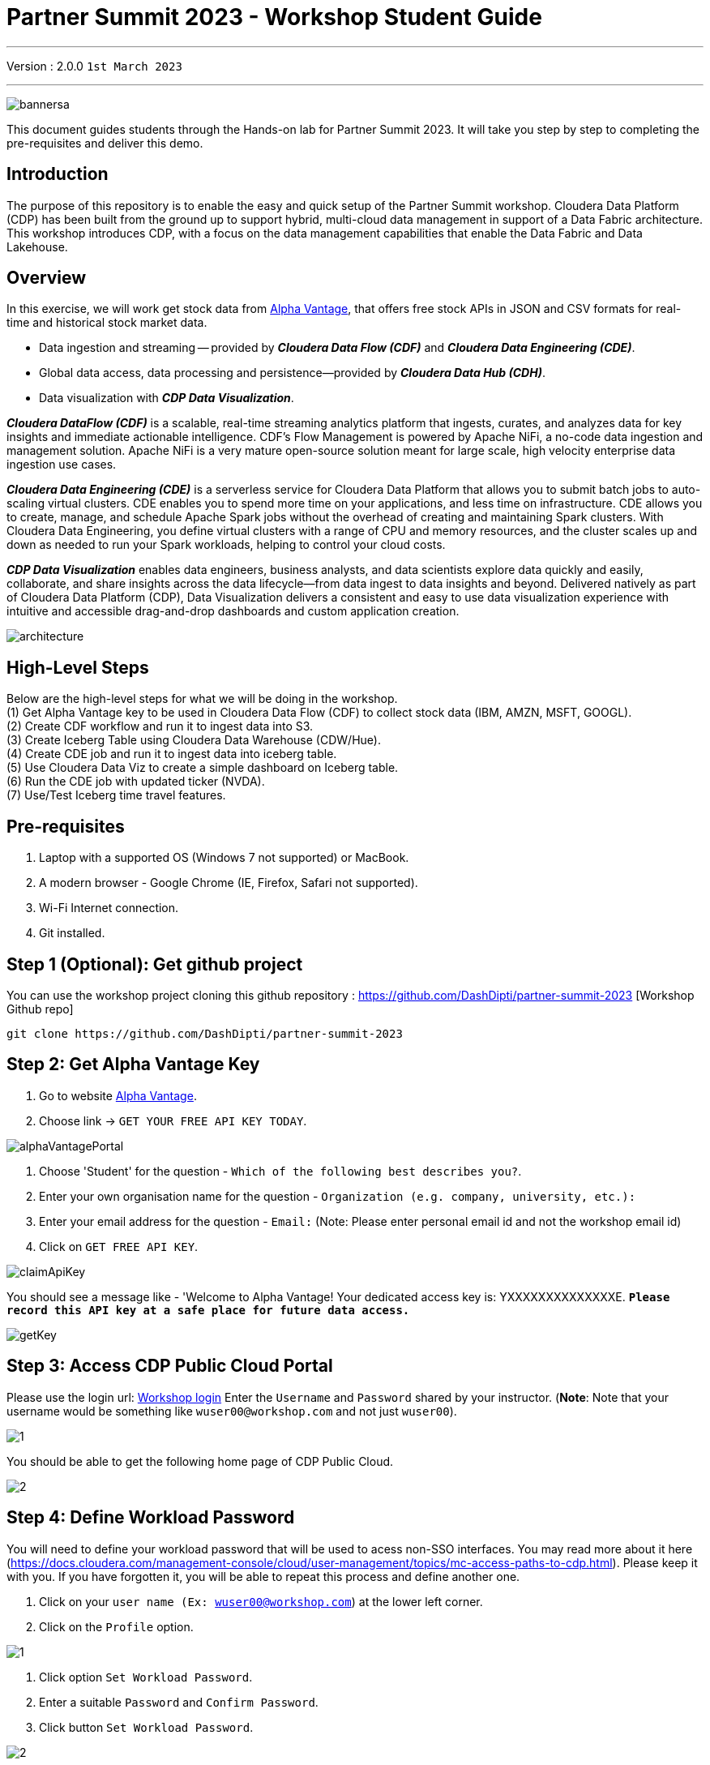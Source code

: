 = Partner Summit 2023 - Workshop Student Guide

'''

Version : 2.0.0 `1st March 2023` +

'''

image:images/step0/bannersa.PNG[]  +

This document guides students through the Hands-on lab for Partner Summit 2023.
It will take you step by step to completing the pre-requisites and deliver this demo.

== Introduction

The purpose of this repository is to enable the easy and quick setup of the Partner Summit workshop.
Cloudera Data Platform (CDP) has been built from the ground up to support hybrid, multi-cloud data management in support of a Data Fabric architecture.
This workshop introduces CDP, with a focus on the data management capabilities that enable the Data Fabric and Data Lakehouse.

== Overview

In this exercise, we will work get stock data from https://www.alphavantage.co/[Alpha Vantage], that offers free stock APIs in JSON and CSV formats for real-time and historical stock market data.

* Data ingestion and streaming -- provided by *_Cloudera Data Flow (CDF)_* and *_Cloudera Data Engineering (CDE)_*.
* Global data access, data processing and persistence--provided by *_Cloudera Data Hub (CDH)_*.
* Data visualization with *_CDP Data Visualization_*.

*_Cloudera DataFlow (CDF)_* is a scalable, real-time streaming analytics platform that ingests, curates, and analyzes data for key insights and immediate actionable intelligence.
CDF's Flow Management is powered by Apache NiFi, a no-code data ingestion and management solution.
Apache NiFi is a very mature open-source solution meant for large scale, high velocity enterprise data ingestion use cases.

*_Cloudera Data Engineering (CDE)_* is a serverless service for Cloudera Data Platform that allows you to submit batch jobs to auto-scaling virtual clusters.
CDE enables you to spend more time on your applications, and less time on infrastructure.
CDE allows you to create, manage, and schedule Apache Spark jobs without the overhead of creating and maintaining Spark clusters.
With Cloudera Data Engineering, you define virtual clusters with a range of CPU and memory resources, and the cluster scales up and down as needed to run your Spark workloads, helping to control your cloud costs.

*_CDP Data Visualization_* enables data engineers, business analysts, and data scientists explore data quickly and easily, collaborate, and share insights across the data lifecycle--from data ingest to data insights and beyond.
Delivered natively as part of Cloudera Data Platform (CDP), Data Visualization delivers a consistent and easy to use data visualization experience with intuitive and accessible drag-and-drop dashboards and custom application creation.

image:images/step0/architecture.PNG[]  +

== High-Level Steps

Below are the high-level steps for what we will be doing in the workshop. +
(1) Get Alpha Vantage key to be used in Cloudera Data Flow (CDF) to collect stock data (IBM, AMZN, MSFT, GOOGL). +
(2) Create CDF workflow and run it to ingest data into S3. +
(3) Create Iceberg Table using Cloudera Data Warehouse (CDW/Hue). +
(4) Create CDE job and run it to ingest data into iceberg table. +
(5) Use Cloudera Data Viz to create a simple dashboard on Iceberg table. +
(6) Run the CDE job with updated ticker (NVDA). +
(7) Use/Test Iceberg time travel features. +


== Pre-requisites

. Laptop with a supported OS (Windows 7 not supported) or MacBook.
. A modern browser - Google Chrome (IE, Firefox, Safari not supported).
. Wi-Fi Internet connection.
. Git installed.

== Step 1 (Optional): Get github project

{blank}

You can use the workshop project cloning this github repository : https://github.com/DashDipti/partner-summit-2023 [Workshop Github repo]

[,console]
----
git clone https://github.com/DashDipti/partner-summit-2023
----

== Step 2: Get Alpha Vantage Key

. Go to website https://www.alphavantage.co/[Alpha Vantage].
. Choose link \-> `GET YOUR FREE API KEY TODAY`.

image:images/step2/alphaVantagePortal.PNG[]

. Choose 'Student' for the question - `Which of the following best describes you?`.
. Enter your own organisation name for the question - `Organization (e.g. company, university, etc.):`
. Enter your email address for the question - `Email:` (Note: Please enter personal email id and not the workshop email id)
. Click on `GET FREE API KEY`.

image:images/step2/claimApiKey.PNG[]


You should see a message like - 'Welcome to Alpha Vantage! Your dedicated access key is: YXXXXXXXXXXXXXXE. 
`*Please record this API key at a safe place for future data access.*`

image:images/step2/getKey.PNG[] +

== Step 3: Access CDP Public Cloud Portal

Please use the login url: http://3.109.161.118/auth/realms/workshop/protocol/saml/clients/samlclient[Workshop login]
Enter the `Username` and `Password` shared by your instructor. (*Note*: Note that your username would be something like `wuser00@workshop.com` and not just `wuser00`).

image::images/step3/1.PNG[]

You should be able to get the following home page of CDP Public Cloud.

image::images/step3/2.PNG[]

== Step 4: Define Workload Password

You will need to define your workload password that will be used to acess non-SSO interfaces. You may read more about it here (https://docs.cloudera.com/management-console/cloud/user-management/topics/mc-access-paths-to-cdp.html).
Please keep it with you. If you have forgotten it, you will be able to repeat this process and define another one.

. Click on your `user name (Ex: wuser00@workshop.com`) at the lower left corner.
. Click on the `Profile` option.

image:images/step4/1.PNG[]  +

. Click option `Set Workload Password`.
. Enter a suitable `Password` and `Confirm Password`.
. Click button `Set Workload Password`.


image:images/step4/2.PNG[]  +

image::images/step4/3.PNG[]

{blank} +

Check that you got the message - `Workload password is currently set` or alternatively, look for a message next to `Workload Password` which says `(Workload password is currently set)`

image::images/step4/4.PNG[]



== Step 5: Create the flow to ingest stock data via API to Object Storage

=== CDP Portal



Click on `Home` option on top left corner to go to the landing page.

image:images/step5/1.PNG[]  +

Click on `DataFlow` icon as shown in the image below.

image:images/step5/2.PNG[]  +


=== Create a new CDF Catalog

. On the left menu click on the option \-> `Catalog`. +
. On the top right corner click the button \-> `Import Flow Definition`.


image:images/step5/3.PNG[]  +

Fill up those parameters : +

`Flow Name` +

____
(user)_stock_data +
____

`Nifi Flow Configuration`
____
Upload the file "*https://github.com/DashDipti/partner-summit-2023/blob/main/Stocks_Intraday_Alpha_Template.json[Stocks_Intraday_Alpha_Template.json]*"
____

Click `Import` +

image:images/step5/4.PNG[]  +

The new catalog has been added. Type in the name so that you can only see the one that you had created and not the others. For example - `wuser00-stock-data` +

image:images/step5/5.PNG[]  +

Now let's deploy it.

=== Deploy DataFlow

Click on the small arrow towards right of the catalog you just created. Click on `Deploy` button.

image:images/step5/6.PNG[]  +
You will need to select the workshop environment *`meta-workshop`*.[Attention]
Click on `Continue ->`

image:images/step5/7.PNG[]  +
Give a name to this dataflow +
`Deployment Name`

____
(user)_stock_dataflow +
____
Make sure that the right `Target Environment` is selected.
Click `Next`.

image:images/step5/8.PNG[]  +

Let parameters be the default ones. Click `Next`.


image:images/step5/9.PNG[]  +

`CDP_Password` +

____
Fill up your CDP workload password here +
____

`CDP_User` +

____
your user +
____

`S3 Path` +

____
stocks +
____

`api_alpha_key` +

____
your Alpha Vantage key +
____

`stock_list` +

____
IBM +
GOOGL +
AMZN +
MSFT
____

Click `Next ->`.

image:images/step5/10.PNG[]  +
`Nifi Node Sizing` +

____
Extra Small +
____

Slide button to right to `Enable Auto scaling` and let the min nodes be 1 and max nodes be 3. +

____
Let parameters by default +
____

Click `Next->`.

image:images/step5/11.PNG[]  +

You can define KPI's in regards what has been specified in your dataflow, but we will skip this for now.
Click `Next->`+

image:images/step5/12.PNG[]  +

Click `Deploy` to launch the deployment. +

image:images/step5/13.PNG[]  +

The deployment will get initiated. Check the deployment on the run and look for the status `Good Health`.

image:images/step5/14.PNG[]  +

image:images/step5/15.PNG[]  +

Dataflow is up and running and you can confirm the same by looking at the green tick and message `Good Health` against the dataflow name.

image:images/step5/16.PNG[]  +

In minutes we will start receiving stock information into our bucket.
If you want you can check in your bucket under the path `s3a://meta-workshop/user/(username)/stocks/new`. +
*Note*: You don't have access to the S3 bucket. The instructor will confirm if the data files have been received after your workflow runs. Let the instructor know if you have reached this section.


=== View Nifi DataFlow

Click on blue arrow on the right of your deployed dataflow `wuser00_stock_dataflow`.

image:images/step5/16.PNG[]  +

Select `Manage Deployment` on top right corner.

image:images/step5/17.PNG[]  +

On this window, choose `Actions` \-> `View in NiFi`.

image:images/step5/18.PNG[]  +

image:images/step5/19.PNG[]  +


You can see the Nifi data flow that has been deployed from the json file.
Let's take a quick look together.

image:images/step5/20.PNG[]  +


At this stage you can suspend this dataflow, go back to `Deployment Manager` \-> `Actions` \-> `Suspend flow`.
We will add a new stock later and restart it.

image:images/step5/21.PNG[]  +

On getting the pop up, click on `Suspend Flow`.

image:images/step5/22.PNG[]  +

Confirm that the status is `Suspended`.

image:images/step5/23.PNG[]  +

== Step 6: Create Iceberg Table

Now we are going to create the Iceberg table.
Click on `Home` option on top left corner to go to the landing page.

image:images/step6/1.PNG[]  +

From the CDP Portal or CDP Menu choose `Data Warehouse`.

image:images/step6/2.PNG[]  +

From the CDW `Overview` window, click the "HUE" button on the right corner as shown under the `Virtual Warehouses` to the right.

image:images/step6/3.PNG[]  +

Now you're accessing to the sql editor called "HUE" (Hadoop User Experience).

image:images/step6/4.PNG[]  +

Let's select the Impala engine that you will be using for interacting with database.
On the top left corner select `</>` and select the Editor to be `Impala`.

Make sure that you can see `Impala` instead of `Unified Analytics` on top of the area where you would write queries.

image:images/step6/5.PNG[]  +

Create database using your login `For example: wuser00`. Replace `<user>` by your username for database creation in the command below.

[,sql]
----

CREATE DATABASE <user>_stocks;
----

See the result to notice a message `Database has been created`.

image:images/step6/6.PNG[]  +

After creating the database create an Iceberg table. Replace `<user>` by your username for iceberg table creation in the command below.

[,sql]
----

CREATE TABLE IF NOT EXISTS <user>_stocks.stock_intraday_1min (
  interv STRING,
  output_size STRING,
  time_zone STRING,
  open DECIMAL(8,4),
  high DECIMAL(8,4),
  low DECIMAL(8,4),
  close DECIMAL(8,4),
  volume BIGINT)
PARTITIONED BY (
  ticker STRING,
  last_refreshed string,
  refreshed_at string)
STORED AS iceberg;
----

See the result to notice a message `Table has been created`.

image:images/step6/7.PNG[]  +

Let's now create our engineering process.


== Step 7: Process and Ingest Iceberg using CDE

Now we will use Cloudera Data Engineering to check the files in the object storage that were populated as a part of the above DataFlow run and then compare if it's new data, and insert them into the Iceberg table.

Click on `Home` option on top left corner to go to the landing page.

image:images/step7/1.PNG[]  +

From the CDP Portal or CDP Menu choose `Data Engineering`.

image:images/step7/2.PNG[]  +

Let's create a job. 
Click on `Jobs`. Make sure that you can see `meta-workshop-de` on the top.  +
Then click `Create Job` button in the right side of the screen. +
*Note*: This page may differ a little bit depending on the fact that some user may have created a job prior to you or not.

image:images/step7/3.PNG[]  +

*`Fill the following values carefully`*.

`Job Type*`

____
Choose Spark 3.2.0
____

`Name*`. Replace `(user)` with your username. For example: `wuser00-StockIceberg`.

____
(user)-StockIceberg
____

Make sure `Application File` that is selected is `File`. Select the option `Select from Resource`.

____
Select  stockdata-job \-> stockdatabase_2.12-1.0.jar
____

image:images/step7/4.PNG[]  +

`Main Class`

____
com.cloudera.cde.stocks.StockProcessIceberg
____

Make sure the below arguments are filled so that (user) is replaced with the actual username. For example `wuser00_stocks` and instead of (user) at the end it is `wuser00`. Make sure to check the next screenshot to comply.

`Arguments`

____
(user)_stocks +
s3a://meta-workshop/ +
stocks +
(user) +
____


image:images/step7/5.PNG[]  +

Click the `Create and Run` button at the bottom. (There is no screenshot for the same).


This application will:

* Check new files in the new directory;
* Create a temp table in Spark/cache this table and identify duplicated rows (in case that NiFi loaded the same data again);
* MERGE INTO the final table, INSERT new data or UPDATE if exists;
* Archive files in the bucket;

After execution, the processed files will be in your bucket but under the name which has the format - `processed"+date/`. 

image:images/step7/6.PNG[]  +

You don't have access to it. The instructor has access to the same. The next section is optional.

== Step 7 (Optional): Checking Logs of CDE Job Run
Click on the Job Name - `wuser-StockIceberg`.
image:images/step7/7.PNG[]  +

Click on the `Run Id`.
image:images/step7/8.PNG[]  +

You will reach the `Trends` option.
image:images/step7/9.PNG[]  +

Click the `Logs` and go through the various tabs like 'stderr+stdout' to understand better.
image:images/step7/10.PNG[]  +

Under `Logs` tab check for the following. In most of the cases `Processing temp dirs` indicates that job would run successfully and is in it's last stages.
image:images/step7/11.PNG[]


== Step 8: Create Dashboard using CDP DataViz

*Note*: Before moving ahead with this section make sure that the *CDE job ran successfully*. Go to `Job Runs` option in the left pane and look for the job that you ran now. It should have a green tick box next to it's name.

image:images/step8/1.PNG[] +

We will now create a simple dashboard using Cloudera Data Viz.

Click on `Home` option on top left corner to go to the landing page.

image:images/step8/2.PNG[]  +

From the CDP Portal or CDP Menu choose `Data Warehouse`.

image:images/step8/3.PNG[]  +

You will reach the `Overview` page. 

image:images/step8/4.PNG[]  +

In the menu on the left choose `Data Visualization`.
Look for `meta-workshop-dataviz`. Then click the `Data VIZ` button on the right. 

image:images/step8/5.PNG[]  +

You will access to the following window. Choose `DATA` on the upper menu bar next to the options of HOME, SQL, VISUALS. +
image:images/step8/6.PNG[]  +

Click `meta-workshop` option in the left pane and then click on `ADD DATA` option on top.

image:images/step8/7.PNG[]  +

Replace `(user)` with your username wherever it is applicable. +
`Dataset title` +

____
(user)_dataset +
____

`Dataset Source` +

____
From Table +
____

`Select Database` +

____
(user)_stocks
____

`Select Table` +

____
stock_intraday_1min
____

Click `CREATE`.

image:images/step8/8.PNG[]  +

Select "New Dashboard" \-> image:images/step8/9.PNG[] icon next to the Table that you created just now.

image:images/step8/10.PNG[]

You'll land in the following page.
image:images/step8/11.PNG[]

Let's drag from `DATA` section on the right under `Dashboard Designer` the following attribute/metric. And the 'REFRESH THE VISUAL'

`Dimensions` \-> `ticker` +

____
Move it to Visuals \-> `Dimensions`
____

`Measures` \-> `#volume` +

____
Move it to Visuals \-> `Measures`
____

image:images/step8/12.PNG[]

Then on 'VISUALS' choose `Packed Bubbles`. +

image:images/step8/13.PNG[]
Your visual could be slighltly different from the image here.

Make it PUBLIC by changing the option from `PRIVATE` to `PUBLIC`. Save it by clicking the `SAVE` button on the top.  You have succeeded to create a simple dashboard. Now, let's query our data and explore the time-travel and snapshot capabilties of Iceberg.

== Step 9: Query Iceberg Tables in Hue and Cloudera Data Visualization

=== Step 9(a): For Reading only (Optional): Iceberg Architecture

Apache Iceberg is an open table format, originally designed at Netflix to overcome the challenges faced when using already existing data lake formats like Apache Hive.

The design structure of Apache Iceberg is different from Apache Hive, where the metadata layer and data layer are managed and maintained on object storage like Hadoop, s3, etc.

It uses a file structure (metadata and manifest files) that is managed in the metadata layer.
Each commit at any timeline is stored as an event on the data layer when data is added.
The metadata layer manages the snapshot list.
Additionally, it supports integration with multiple query engines,

Any update or delete to the data layer, creates a new snapshot in the metadata layer from the previous latest snapshot and parallelly chains up the snapshot, enabling faster query processing as the query provided by users pulls data at the file level rather than at the partition level.

{blank} +

image:images/step0/iceberg-architecture.PNG[] +

Our example will load the intraday stock daily since the free API does not give real-time data, but we can change the Cloudera Dataflow Parameter to add one more ticker and we've scheduled to run hourly the CDE process.
After this we will be able to see the new ticker information in the dashboard and also *perform time travel using Iceberg!*

=== Step 9(b): Logging into Hue
Click on `Home` option on top left corner to go to the landing page.

image:images/step9/1.PNG[]  +

From the CDP Portal or CDP Menu choose `Data Warehouse`.

image:images/step9/2.PNG[]  +

From the CDW `Overview` window, click the "HUE" button on the right corner as shown under the `Virtual Warehouses` to the right. Make sure that the correct 'Virtual Warehouse' is selected - In this case it is `meta-workshop-ww`.

image:images/step9/3.PNG[]  +

Now you're accessing to the sql editor called "HUE".

image:images/step9/4.PNG[]  +

Let's select the Impala engine that you will be using for interacting with database.
On the top left corner select `</>` and select the Editor to be `Impala`.

Make sure that you can see `Impala` instead of `Unified Analytics` on top of the area where you would write queries.

image:images/step9/5.PNG[]  +


=== Step 9(c): Iceberg snapshots

Let's see the Iceberg table history.
Replace <user> with your username. For example: `wuser00`.

[,sql]
----

DESCRIBE HISTORY <user>_stocks.stock_intraday_1min;
----

{blank} +

image:images/step9/6.PNG[]  +

{blank} +

Copy and paste the `snapshot_id` and use it on the following impala queries. Replace <user> with your username. For example: `wuser00`.

[,sql]
----

SELECT ticker, count(*)
FROM <user>_stocks.stock_intraday_1min
FOR SYSTEM_VERSION AS OF <snapshot_id>
GROUP BY ticker;
----

{blank} +

image:images/step9/7.PNG[]  +

{blank} +

=== Step 9(d): Add a New stock (NVDA)

We shall load new data and this time we will include additional stock ticker - `NVDA`.
Go to CDF, and find the data flow that you had created earlier. It should be in suspended state if you had suspended it towards the end of +
`Step 5: Create the flow to ingest stock data via API to Object Storage` section of the workshop.

Go to Cloudera Data Flow option and look for the flow that you had created earlier based on your user name. Ex - `wuser00_stock_dataflow`. Click on the arrow towards the right side of the flow and then click on `Manage Deployment`.

image:images/step9/8.PNG[]  +

image:images/step9/9.PNG[]  +

Click on the `Parameters` tab and then scroll down to the text box where you had entered stock tickers (`stock_list`). 

image:images/step9/10.PNG[]  +

Add the stock 'NVDA'. And then click on `Apply Changes`.
image:images/step9/11.PNG[]  +
image:images/step9/12.PNG[]  +

Now, start the flow again by clicking `Actions` and then `Start flow`.
image:images/step9/13.PNG[]  +
image:images/step9/14.PNG[]  +
image:images/step9/15.PNG[]  +

The S3 bucket gets updated with new data and this time it includes the new ticker 'NVDA' as well. We will see it. You can see the same in S3 bucket as shown here.
image:images/step9/16.PNG[]  +

Now go to Cloudera `Data Engineering` from the home page and `Jobs`. Choose the CDE Job that you had created earlier with your username.
image:images/step9/17.PNG[]  +

{blank} +

image:images/step9/18.PNG[]  +
image:images/step9/19.PNG[]  +

Click on `Job Runs` in the left to see the status of the job that was initiated now. It should succeed.
image:images/step9/20.PNG[]  +
image:images/step9/21.PNG[]  +

{blank} +

As CDF has ingested a new stock value and then CDE has merged those value it has created new Iceberg snapshots. Copy and paste the new 'snapshot_id' and use it on the following impala query.

=== Step 9(e): Check new snapshot history

Now let check again the snapshot history by going to Hue.

[,sql]
----

DESCRIBE HISTORY <user>_stocks.stock_intraday_1min;
----

{blank} +

image:images/step9/22.PNG[]  +

[,sql]
----

SELECT ticker, count(*)
FROM <user>_stocks.stock_intraday_1min
FOR SYSTEM_VERSION AS OF <new_snapshot_id>
GROUP BY ticker;
----

{blank} +

image:images/step9/23.PNG[]  +

{blank} +

Now, we can see that this snapshot retrieves the count value for stock NVDA that has been added in the CDF `stock_list` parameter.

=== Show Data Files
Replace <user> with your username. For example: `wuser00`.
[,sql]
----

show files in <user>_stocks.stock_intraday_1min;
----

{blank} +

image:images/step9/24.PNG[]  +

{blank} +


Check the Iceberg table. Replace <user> with your username. For example: `wuser00`.
[,sql]
----

describe formatted <user>_stocks.stock_intraday_1min;
----

{blank} +

image:images/step9/25.PNG[]  +

{blank} +


*`Note`*: Please make sure that the data flow that was created by you is 'suspended' else it will be running continously.